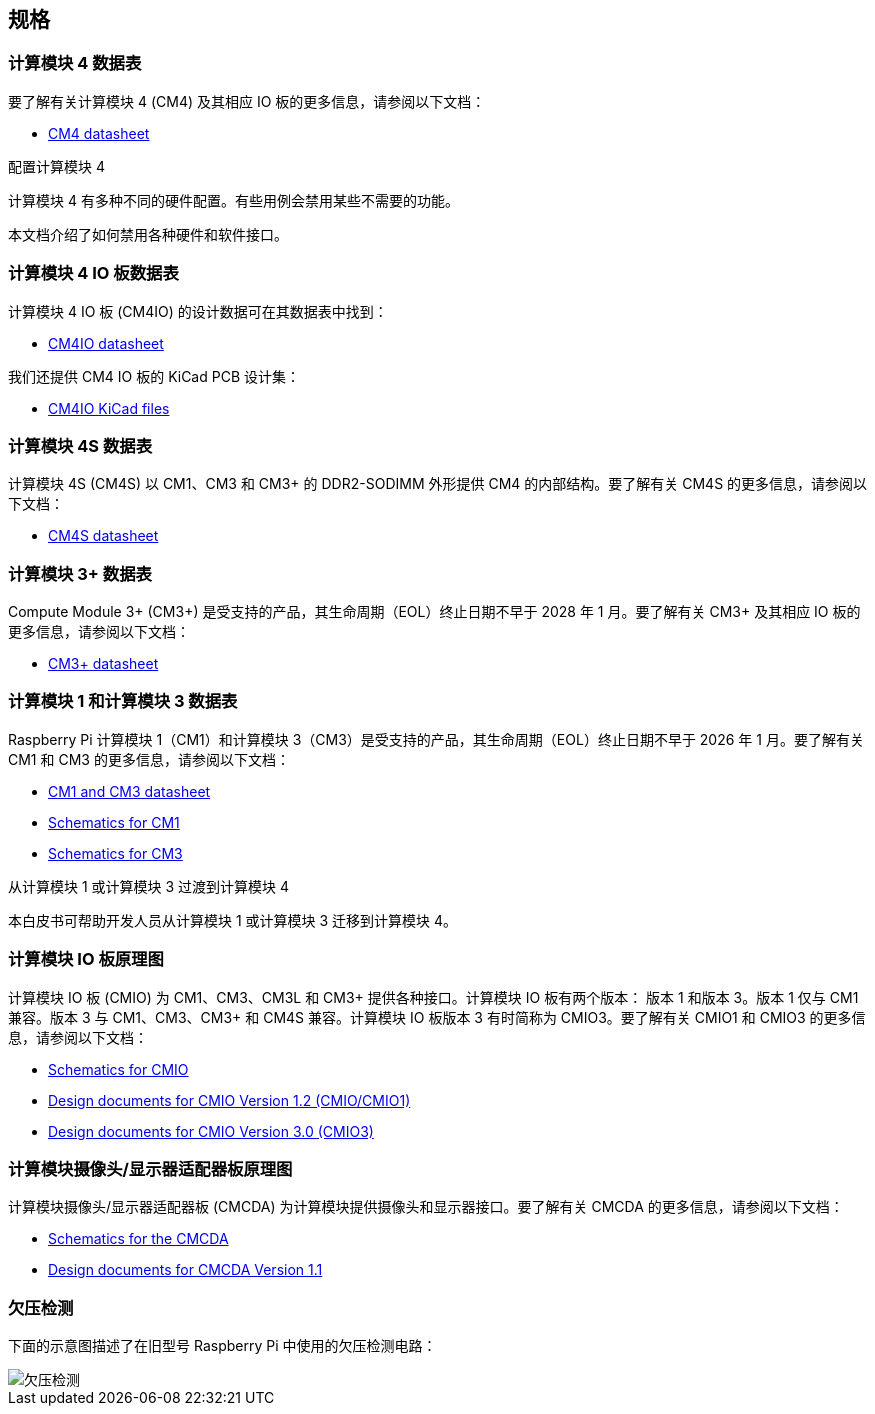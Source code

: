 == 规格

=== 计算模块 4 数据表

要了解有关计算模块 4 (CM4) 及其相应 IO 板的更多信息，请参阅以下文档：

* https://datasheets.raspberrypi.com/cm4/cm4-datasheet.pdf[CM4 datasheet]

[.whitepaper, title="配置计算模块 4", subtitle="", link=https://pip.raspberrypi.com/categories/685-whitepapers-app-notes/documents/RP-003470-WP/Configuring-the-Compute-Module-4.pdf]
****
计算模块 4 有多种不同的硬件配置。有些用例会禁用某些不需要的功能。

本文档介绍了如何禁用各种硬件和软件接口。
****

=== 计算模块 4 IO 板数据表

计算模块 4 IO 板 (CM4IO) 的设计数据可在其数据表中找到：

* https://datasheets.raspberrypi.com/cm4io/cm4io-datasheet.pdf[CM4IO datasheet]

我们还提供 CM4 IO 板的 KiCad PCB 设计集：

* https://datasheets.raspberrypi.com/cm4io/CM4IO-KiCAD.zip[CM4IO KiCad files]

=== 计算模块 4S 数据表

计算模块 4S (CM4S) 以 CM1、CM3 和 CM3+ 的 DDR2-SODIMM 外形提供 CM4 的内部结构。要了解有关 CM4S 的更多信息，请参阅以下文档：

* https://datasheets.raspberrypi.com/cm4s/cm4s-datasheet.pdf[CM4S datasheet]

=== 计算模块 3+ 数据表

Compute Module 3+ (CM3+) 是受支持的产品，其生命周期（EOL）终止日期不早于 2028 年 1 月。要了解有关 CM3+ 及其相应 IO 板的更多信息，请参阅以下文档：

* https://datasheets.raspberrypi.com/cm/cm3-plus-datasheet.pdf[CM3+ datasheet]

=== 计算模块 1 和计算模块 3 数据表

Raspberry Pi 计算模块 1（CM1）和计算模块 3（CM3）是受支持的产品，其生命周期（EOL）终止日期不早于 2026 年 1 月。要了解有关 CM1 和 CM3 的更多信息，请参阅以下文档：

* https://datasheets.raspberrypi.com/cm/cm1-and-cm3-datasheet.pdf[CM1 and CM3 datasheet]
* https://datasheets.raspberrypi.com/cm/cm1-schematics.pdf[Schematics for CM1]
* https://datasheets.raspberrypi.com/cm/cm3-schematics.pdf[Schematics for CM3]

[.whitepaper, title="从计算模块 1 或计算模块 3 过渡到计算模块 4", subtitle="", link=https://pip.raspberrypi.com/categories/685-whitepapers-app-notes/documents/RP-003469-WP/Transitioning-from-CM3-to-CM4.pdf]
****
本白皮书可帮助开发人员从计算模块 1 或计算模块 3 迁移到计算模块 4。
****

=== 计算模块 IO 板原理图

计算模块 IO 板 (CMIO) 为 CM1、CM3、CM3L 和 CM3+ 提供各种接口。计算模块 IO 板有两个版本： 版本 1 和版本 3。版本 1 仅与 CM1 兼容。版本 3 与 CM1、CM3、CM3+ 和 CM4S 兼容。计算模块 IO 板版本 3 有时简称为 CMIO3。要了解有关 CMIO1 和 CMIO3 的更多信息，请参阅以下文档：

* https://datasheets.raspberrypi.com/cmio/cmio-schematics.pdf[Schematics for CMIO]
* https://datasheets.raspberrypi.com/cmio/RPi-CMIO-R1P2.zip[Design documents for CMIO Version 1.2 (CMIO/CMIO1)]
* https://datasheets.raspberrypi.com/cmio/RPi-CMIO-R3P0.zip[Design documents for CMIO Version 3.0 (CMIO3)]

=== 计算模块摄像头/显示器适配器板原理图

计算模块摄像头/显示器适配器板 (CMCDA) 为计算模块提供摄像头和显示器接口。要了解有关 CMCDA 的更多信息，请参阅以下文档：

* https://datasheets.raspberrypi.com/cmcda/cmcda-schematics.pdf[Schematics for the CMCDA]
* https://datasheets.raspberrypi.com/cmcda/RPi-CMCDA-1P1.zip[Design documents for CMCDA Version 1.1]

=== 欠压检测

下面的示意图描述了在旧型号 Raspberry Pi 中使用的欠压检测电路：

image::images/under_voltage_detect.png[欠压检测]
